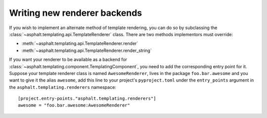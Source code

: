 Writing new renderer backends
=============================

.. highlight:: toml

If you wish to implement an alternate method of template rendering, you can do so by
subclassing the :class:`~asphalt.templating.api.TemplateRenderer` class.
There are two methods implementors must override:

* :meth:`~asphalt.templating.api.TemplateRenderer.render`
* :meth:`~asphalt.templating.api.TemplateRenderer.render_string`

If you want your renderer to be available as a backend for
:class:`~asphalt.templating.component.TemplatingComponent`, you need to add the
corresponding entry point for it. Suppose your template renderer class is named
``AwesomeRenderer``, lives in the package ``foo.bar.awesome`` and you want to give it
the alias ``awesome``, add this line to your project's ``pyproject.toml`` under the
``entry_points`` argument in the ``asphalt.templating.renderers`` namespace::

    [project.entry-points."asphalt.templating.renderers"]
    awesome = "foo.bar.awesome:AwesomeRenderer"
